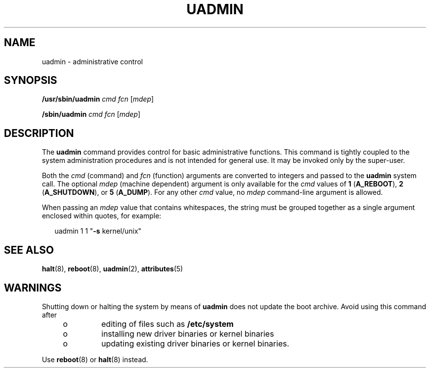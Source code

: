 '\" te
.\"  Copyright 1989 AT&T Copyright (c) 2009, Sun Microsystems, Inc. All Rights Reserved
.\" The contents of this file are subject to the terms of the Common Development and Distribution License (the "License").  You may not use this file except in compliance with the License. You can obtain a copy of the license at usr/src/OPENSOLARIS.LICENSE or http://www.opensolaris.org/os/licensing.
.\"  See the License for the specific language governing permissions and limitations under the License. When distributing Covered Code, include this CDDL HEADER in each file and include the License file at usr/src/OPENSOLARIS.LICENSE.  If applicable, add the following below this CDDL HEADER, with
.\" the fields enclosed by brackets "[]" replaced with your own identifying information: Portions Copyright [yyyy] [name of copyright owner]
.TH UADMIN 8 "Mar 25, 2009"
.SH NAME
uadmin \- administrative control
.SH SYNOPSIS
.LP
.nf
\fB/usr/sbin/uadmin\fR \fIcmd\fR \fIfcn\fR [\fImdep\fR]
.fi

.LP
.nf
\fB/sbin/uadmin\fR \fIcmd\fR \fIfcn\fR [\fImdep\fR]
.fi

.SH DESCRIPTION
.sp
.LP
The \fBuadmin\fR command provides control for basic administrative functions.
This command is tightly coupled to the system administration procedures and is
not intended for general use. It may be invoked only by the super-user.
.sp
.LP
Both the \fIcmd\fR (command) and \fIfcn\fR (function) arguments are converted
to integers and passed to the \fBuadmin\fR system call. The optional \fImdep\fR
(machine dependent) argument is only available for the \fIcmd\fR values of
\fB1\fR (\fBA_REBOOT\fR), \fB2\fR (\fBA_SHUTDOWN\fR), or \fB5\fR
(\fBA_DUMP\fR). For any other \fIcmd\fR value, no \fImdep\fR command-line
argument is allowed.
.sp
.LP
When passing an \fImdep\fR value that contains whitespaces, the string must be
grouped together as a single argument enclosed within quotes, for example:
.sp
.in +2
.nf
uadmin 1 1 "\fB-s\fR kernel/unix"
.fi
.in -2
.sp

.SH SEE ALSO
.sp
.LP
\fBhalt\fR(8), \fBreboot\fR(8), \fBuadmin\fR(2), \fBattributes\fR(5)
.SH WARNINGS
.sp
.LP
Shutting down or halting the system by means of \fBuadmin\fR does not  update
the  boot  archive.  Avoid  using  this command after
.RS +4
.TP
.ie t \(bu
.el o
editing of files such as \fB/etc/system\fR
.RE
.RS +4
.TP
.ie t \(bu
.el o
installing new driver binaries or kernel binaries
.RE
.RS +4
.TP
.ie t \(bu
.el o
updating existing driver binaries or kernel binaries.
.RE
.sp
.LP
Use \fBreboot\fR(8) or \fBhalt\fR(8) instead.
